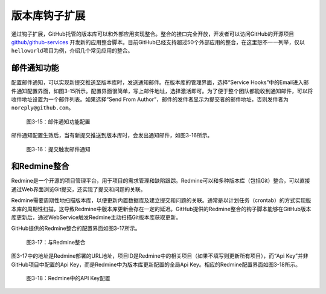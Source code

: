 .. _hooks:

版本库钩子扩展
==================

通过钩子扩展，GitHub托管的版本库可以和外部应用实现整合。整合的接口完全开放，\
开发者可以访问GitHub的开源项目 `github/github-services`_ 开发新的应用整合脚本。\
目前GitHub已经支持超过50个外部应用的整合，在这里恕不一一列举，仅以\
``helloworld``\ 项目为例，介绍几个常见应用的整合。

.. _github/github-services: https://github.com/github/github-services

.. _mail-notify-hook:

邮件通知功能
--------------

配置邮件通知，可以实现新提交推送至版本库时，发送通知邮件。在版本库的管理界面，\
选择“Service Hooks”中的Email进入邮件通知配置界面，如图3-15所示。配置界面很简单，\
写上邮件地址，选择激活即可。为了便于整个团队都能收到通知邮件，可以将收件地址\
设置为一个邮件列表。如果选择“Send From Author”，邮件的发件者显示为提交者的\
邮件地址，否则发件者为\ ``noreply@github.com``\ 。

.. figure:: /images/project-hosting/hooks-email.png
   :scale: 100

   图3-15：邮件通知功能配置

邮件通知配置生效后，当有新提交推送到版本库时，会发出通知邮件，如图3-16所示。

.. figure:: /images/project-hosting/mail-in-gg.png
   :scale: 100

   图3-16：提交触发邮件通知

.. _redmine-hook:

和Redmine整合
---------------

Redmine是一个开源的项目管理平台，用于项目的需求管理和缺陷跟踪。Redmine可以和\
多种版本库（包括Git）整合，可以直接通过Web界面浏览Git提交，还实现了提交和问题\
的关联。

Redmine需要周期性地扫描版本库，以便更新内置数据库及建立提交和问题的关联。\
通常是以计划任务（crontab）的方式实现版本库的周期性扫描，这导致Redmine中\
版本库更新会存在一定的延迟。GitHub提供的Redmine整合的钩子脚本能够在GitHub\
版本库更新后，通过WebService触发Redmine主动扫描Git版本库获取更新。

GitHub提供的Redmine整合的配置界面如图3-17所示。

.. figure:: /images/project-hosting/hooks-redmine.png
   :scale: 100

   图3-17：与Redmine整合

图3-17中的地址是Redmine部署的URL地址，项目ID是Redmine中的相关项目（如果不填写\
则更新所有项目），而“Api Key”并非GitHub项目中配置的Api Key，而是Redmine中为\
版本库更新配置的全局Api Key。相应的Redmine配置界面如图3-18所示。

.. figure:: /images/project-hosting/redmine-api-key.png
   :scale: 100

   图3-18：Redmine中的API Key配置

